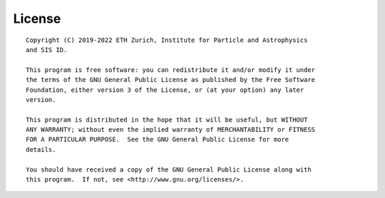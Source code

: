 License
=======

::

   Copyright (C) 2019-2022 ETH Zurich, Institute for Particle and Astrophysics
   and SIS ID.

   This program is free software: you can redistribute it and/or modify it under
   the terms of the GNU General Public License as published by the Free Software
   Foundation, either version 3 of the License, or (at your option) any later
   version.

   This program is distributed in the hope that it will be useful, but WITHOUT
   ANY WARRANTY; without even the implied warranty of MERCHANTABILITY or FITNESS
   FOR A PARTICULAR PURPOSE.  See the GNU General Public License for more
   details.

   You should have received a copy of the GNU General Public License along with
   this program.  If not, see <http://www.gnu.org/licenses/>.
